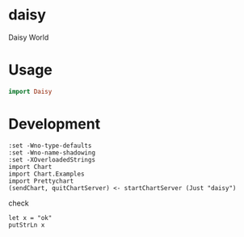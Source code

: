 * daisy

[[https://hackage.haskell.org/package/{{{name}}}][https://img.shields.io/hackage/v/daisy.svg]]
[[https://github.com/{{{github-username}}}/{{{name}}}/actions?query=workflow%3Ahaskell-ci][https://github.com/tonyday567/daisy/workflows/haskell-ci/badge.svg]]

Daisy World

* Usage

#+begin_src haskell :results output
import Daisy
#+end_src

* Development

#+begin_src haskell-ng :results output
:set -Wno-type-defaults
:set -Wno-name-shadowing
:set -XOverloadedStrings
import Chart
import Chart.Examples
import Prettychart
(sendChart, quitChartServer) <- startChartServer (Just "daisy")
#+end_src

check

#+begin_src haskell-ng :results output :export both
let x = "ok"
putStrLn x
#+end_src
